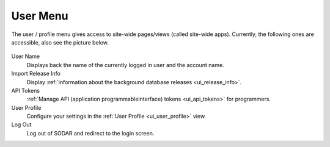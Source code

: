 .. _ui_user_menu:

=========
User Menu
=========

The user / profile menu gives access to site-wide pages/views (called site-wide apps).
Currently, the following ones are accessible, also see the picture below.

.. figure:: figures/misc_ui/user_menu.png
    :align: center
    :width: 20%

User Name
    Displays back the name of the currently logged in user and the account name.
Import Release Info
    Display :ref:`information about the background database releases <ui_release_info>`.
API Tokens
    :ref:`Manage API (application programmableinterface) tokens <ui_api_tokens>` for programmers.
User Profile
    Configure your settings in the :ref:`User Profile <ui_user_profile>` view.
Log Out
    Log out of SODAR and redirect to the login screen.